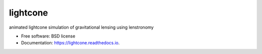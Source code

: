 =========
lightcone
=========


|Read the Docs| |GitHub| |Coveralls|

animated lightcone simulation of gravitational lensing using lenstronomy


* Free software: BSD license
* Documentation: https://lightcone.readthedocs.io.

.. _Contributor Guidelines: https://lightcone.readthedocs.io/en/latest/developer/contributing.html


.. |Read the Docs| image:: https://readthedocs.org/projects/lightcone/badge/?version=latest
    :target: https://lightcone.readthedocs.io/en/latest/?badge=latest
    :alt: Documentation Status

.. |GitHub| image:: https://github.com/LSST-strong-lensing/sim-pipeline/workflows/CI/badge.svg
    :target: https://github.com/sibirrer/lightcone/actions

.. |Coveralls| image:: https://coveralls.io/repos/github/LSST-strong-lensing/sim-pipeline/badge.svg
    :target: https://coveralls.io/github/sibirrer/lightcone
